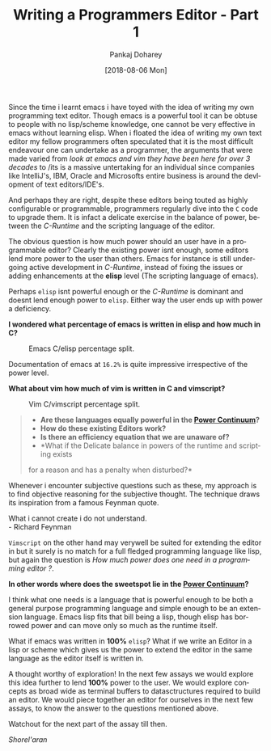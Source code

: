 #+TITLE:       Writing a Programmers Editor - Part 1
#+AUTHOR:      Pankaj Doharey
#+EMAIL:       pankajdoharey@gmail.com
#+DATE:        [2018-08-06 Mon]
#+URI:         /blog/%y/%m/%d/learn-to-write-an-editor
#+KEYWORDS:    editor, emacs, vim, scheme
#+TAGS:        editor, scheme, emacs
#+LANGUAGE:    en
#+OPTIONS:     H:4 num:nil toc:nil \n:nil ::t |:t ^:nil -:nil f:t *:t <:t
#+DESCRIPTION: A series of Assays on writing a programmers editor.

Since the time i learnt emacs i have toyed with the idea of writing my own 
programming text editor. Though emacs is a powerful tool it can be obtuse to 
people with no lisp/scheme knowledge, one cannot be very effective in emacs 
without learning elisp. When i floated the idea of writing my own text editor my
fellow programmers often speculated that it is the most difficult endeavour one 
can undertake as a programmer, the arguments that were made varied from /look at 
emacs and vim they have been here for over 3 decades/ to /its is a massive untertaking
for an individual since companies like IntelliJ's, IBM, Oracle and Microsofts 
entire business is around the devlopment of text editors/IDE's.

And perhaps they are right, despite these editors being touted as highly 
configurable or programmable, programmers regularly dive into the ~C~ code to 
upgrade them. It is infact a delicate exercise in the balance of power, between 
the /C-Runtime/ and the scripting language of the editor.

The obvious question is how much power should an user have in a programmable
editor? Clearly the existing power isnt enough, some editors lend more power to
the user than others. Emacs for instance is still undergoing active development
in /C-Runtime/, instead of fixing the issues or adding enhancements at the *elisp*
level (The scripting language of emacs).

Perhaps ~elisp~ isnt powerful enough or the /C-Runtime/ is dominant and doesnt lend
enough power to ~elisp~. Either way the user ends up with power a deficiency.

*I wondered what percentage of emacs is written in elisp and how much in C?*

#+CAPTION: Emacs C/elisp percentage split.
#+NAME: fig:emacs-percentage
[[./media/images/emacs-percentage-repo.png]]

Documentation of emacs at ~16.2%~ is quite impressive irrespective of the power level.

*What about vim how much of vim is written in C and vimscript?*

#+CAPTION: Vim C/vimscript percentage split.
#+NAME: fig:vim-percentage
[[./media/images/vim-percentage-repo.png]]


#+BEGIN_QUOTE
- *Are these languages equally powerful in the [[http://www.paulgraham.com/avg.html][Power Continuum]]?*
- *How do these existing Editors work?*
- *Is there an efficiency equation that we are unaware of?*
- *What if the Delicate balance in powers of the runtime and scripting exists 
for a reason and has a penalty when disturbed?*
#+END_QUOTE


Whenever i encounter subjective questions such as these, my approach is to find 
objective reasoning for the subjective thought. The technique draws its inspiration
from a famous Feynman quote.

#+BEGIN_VERSE
What i cannot create i do not understand.
- Richard Feynman
#+END_VERSE


~Vimscript~ on the other hand may verywell be suited for extending the editor 
in but it surely is no match for a full fledged programming language like lisp, 
but again the question is /How much power does one need in a programming editor ?/.

*In other words where does the sweetspot lie in the [[http://www.paulgraham.com/avg.html][Power Continuum]]?*

I think what one needs is a language that is powerful enough to be both a general
purpose programming language and simple enough to be an extension language. Emacs
lisp fits that bill being a lisp, though elisp has borrowed power and can move only
so much as the runtime itself.

What if emacs was written in *100%* ~elisp~? What if we write an Editor in a lisp
or scheme which gives us the power to extend the editor in the same language as the
editor itself is written in.

A thought worthy of exploration! In the next few assays we would explore this idea
further to lend *100%* power to the user. We would explore concepts as broad wide
as terminal buffers to datasctructures required to build an editor. We would piece
together an editor for ourselves in the next few assays, to know the answer to the
questions mentioned above.

Watchout for the next part of the assay till then.

/Shorel'aran/

